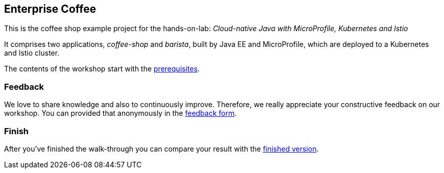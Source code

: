 == Enterprise Coffee

This is the coffee shop example project for the hands-on-lab: _Cloud-native Java with MicroProfile, Kubernetes and Istio_

It comprises two applications, _coffee-shop_ and _barista_, built by Java EE and MicroProfile, which are deployed to a Kubernetes and Istio cluster.

The contents of the workshop start with the link:workshop/00-prerequisites.adoc[prerequisites].


=== Feedback

We love to share knowledge and also to continuously improve.
Therefore, we really appreciate your constructive feedback on our workshop.
You can provided that anonymously in the https://sebastiandaschner.typeform.com/to/sJk568[feedback form^].


=== Finish

After you've finished the walk-through you can compare your result with the https://github.com/sdaschner/coffee/tree/istio-workshop-finish[finished version^].
